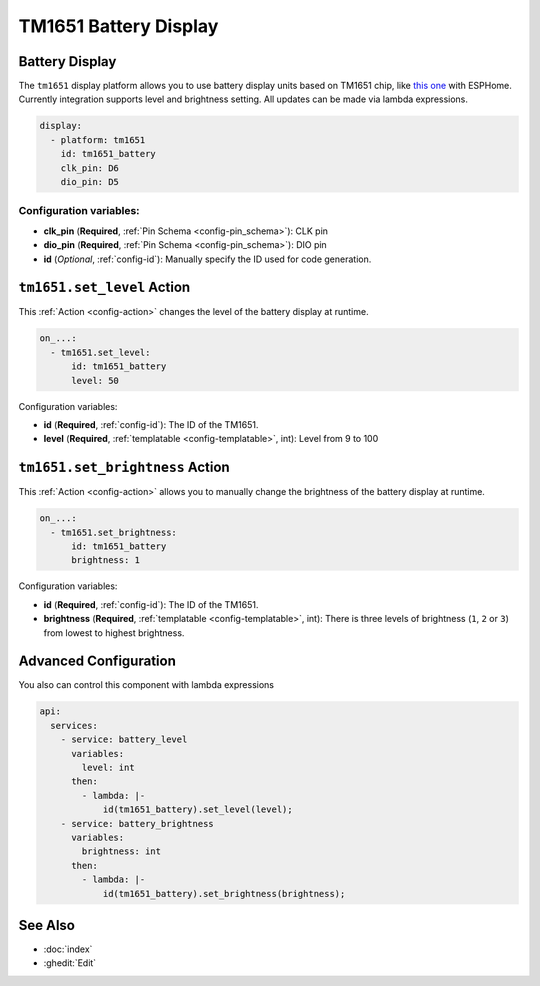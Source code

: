 TM1651 Battery Display
======================

.. seo::
    :description: Instructions for setting up TM1651 Battery Display.
    :image: tm1651_battery_display.jpg

.. _tm1651:

Battery Display
---------------

The ``tm1651`` display platform allows you to use battery display units based on TM1651 chip, like
`this one <https://aliexpress.com/item/32811491559.html>`__
with ESPHome. Currently integration supports level and brightness setting. All updates can be made via lambda expressions.

.. figure:: images/tm1651-battery-display.jpg
    :align: center
    :width: 70.0%

.. code-block:: yaml

    display:
      - platform: tm1651
        id: tm1651_battery
        clk_pin: D6
        dio_pin: D5

Configuration variables:
************************

- **clk_pin** (**Required**, :ref:`Pin Schema <config-pin_schema>`): CLK pin
- **dio_pin** (**Required**, :ref:`Pin Schema <config-pin_schema>`): DIO pin
- **id** (*Optional*, :ref:`config-id`): Manually specify the ID used for code generation.

.. _tm1651-set_level_action:

``tm1651.set_level`` Action
---------------------------

This :ref:`Action <config-action>` changes the level of the battery display at runtime.

.. code-block:: yaml

    on_...:
      - tm1651.set_level:
          id: tm1651_battery
          level: 50

Configuration variables:

- **id** (**Required**, :ref:`config-id`): The ID of the TM1651.
- **level** (**Required**, :ref:`templatable <config-templatable>`, int): Level from 9 to 100

.. _tm1651-set_brightness_action:

``tm1651.set_brightness`` Action
--------------------------------

This :ref:`Action <config-action>` allows you to manually change the brightness of the battery display at runtime.

.. code-block:: yaml

    on_...:
      - tm1651.set_brightness:
          id: tm1651_battery
          brightness: 1

Configuration variables:

- **id** (**Required**, :ref:`config-id`): The ID of the TM1651.
- **brightness** (**Required**, :ref:`templatable <config-templatable>`, int): There is three levels of brightness
  (``1``, ``2`` or ``3``) from lowest to highest brightness.

Advanced Configuration
----------------------

You also can control this component with lambda expressions

.. code-block:: yaml

    api:
      services:
        - service: battery_level
          variables:
            level: int
          then:
            - lambda: |-
                id(tm1651_battery).set_level(level);
        - service: battery_brightness
          variables:
            brightness: int
          then:
            - lambda: |-
                id(tm1651_battery).set_brightness(brightness);

See Also
--------

- :doc:`index`
- :ghedit:`Edit`
